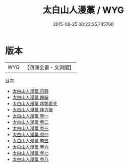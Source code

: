 #+TITLE: 太白山人漫藁 / WYG
#+DATE: 2015-08-25 00:23:35.745760
* 版本
 |       WYG|【四庫全書・文淵閣】|
目次
 - [[file:KR4e0167_000.txt::000-1a][太白山人漫藁 目録]]
 - [[file:KR4e0167_000.txt::000-4a][太白山人漫藁 題辭]]
 - [[file:KR4e0167_000.txt::000-5a][太白山人漫藁 序鄭善夫]]
 - [[file:KR4e0167_000.txt::000-7a][太白山人漫藁 序方豪]]
 - [[file:KR4e0167_001.txt::001-1a][太白山人漫藁 卷一]]
 - [[file:KR4e0167_002.txt::002-1a][太白山人漫藁 卷二]]
 - [[file:KR4e0167_003.txt::003-1a][太白山人漫藁 卷三]]
 - [[file:KR4e0167_004.txt::004-1a][太白山人漫藁 卷四]]
 - [[file:KR4e0167_005.txt::005-1a][太白山人漫藁 卷五]]
 - [[file:KR4e0167_006.txt::006-1a][太白山人漫藁 卷六]]
 - [[file:KR4e0167_007.txt::007-1a][太白山人漫藁 卷七]]
 - [[file:KR4e0167_008.txt::008-1a][太白山人漫藁 卷八]]
